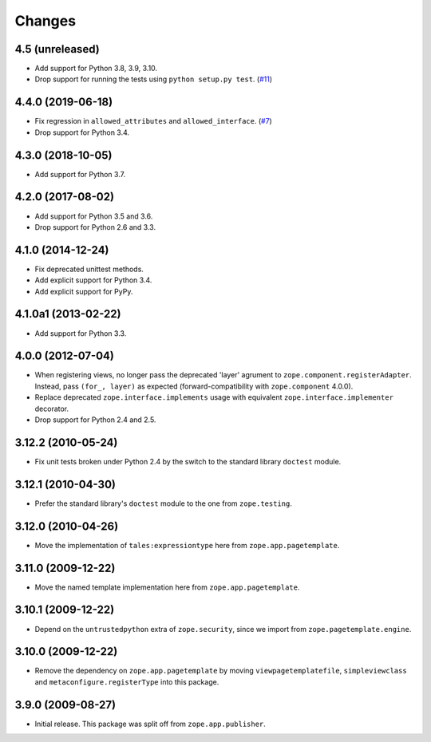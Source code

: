=========
 Changes
=========

4.5 (unreleased)
================

- Add support for Python 3.8, 3.9, 3.10.

- Drop support for running the tests using ``python setup.py test``.
  (`#11 <https://github.com/zopefoundation/zope.browserpage/issues/11>`_)

4.4.0 (2019-06-18)
==================

- Fix regression in ``allowed_attributes`` and ``allowed_interface``.
  (`#7 <https://github.com/zopefoundation/zope.browserpage/pull/7>`_)

- Drop support for Python 3.4.


4.3.0 (2018-10-05)
==================

- Add support for Python 3.7.


4.2.0 (2017-08-02)
==================

- Add support for Python 3.5 and 3.6.

- Drop support for Python 2.6 and 3.3.


4.1.0 (2014-12-24)
==================

- Fix deprecated unittest methods.

- Add explicit support for Python 3.4.

- Add explicit support for PyPy.


4.1.0a1 (2013-02-22)
====================

- Add support for Python 3.3.


4.0.0 (2012-07-04)
==================

- When registering views, no longer pass the deprecated 'layer' agrument
  to ``zope.component.registerAdapter``.  Instead, pass ``(for_, layer)``
  as expected (forward-compatibility with ``zope.component`` 4.0.0).

- Replace deprecated ``zope.interface.implements`` usage with equivalent
  ``zope.interface.implementer`` decorator.

- Drop support for Python 2.4 and 2.5.


3.12.2 (2010-05-24)
===================

- Fix unit tests broken under Python 2.4 by the switch to the standard
  library ``doctest`` module.


3.12.1 (2010-04-30)
===================

- Prefer the standard library's ``doctest`` module to the one from
  ``zope.testing``.


3.12.0 (2010-04-26)
===================

- Move the implementation of ``tales:expressiontype`` here from
  ``zope.app.pagetemplate``.


3.11.0 (2009-12-22)
===================

- Move the named template implementation here from ``zope.app.pagetemplate``.


3.10.1 (2009-12-22)
===================

- Depend on the ``untrustedpython`` extra of ``zope.security``, since we
  import from ``zope.pagetemplate.engine``.


3.10.0 (2009-12-22)
===================

- Remove the dependency on ``zope.app.pagetemplate`` by moving
  ``viewpagetemplatefile``, ``simpleviewclass`` and
  ``metaconfigure.registerType`` into this package.


3.9.0 (2009-08-27)
==================

- Initial release. This package was split off from ``zope.app.publisher``.

